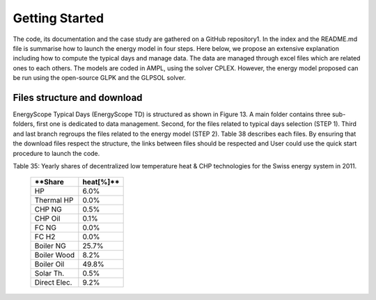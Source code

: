 .. _workflow:

Getting Started
===============

The code, its documentation and the case study are gathered on a GitHub repository1. In the index and the README.md file is summarise how to launch the energy model in four steps. Here below, we propose an extensive explanation including how to compute the typical days and manage data. The data are managed through excel files which are related ones to each others. The models are coded in AMPL, using the solver CPLEX. However, the energy model proposed can be run using the open-source GLPK and the GLPSOL solver.


Files structure and download
----------------------------

EnergyScope Typical Days (EnergyScope TD) is structured as shown in Figure 13. A main folder contains three sub-folders, first one is dedicated to data management. Second, for the files related to typical days selection (STEP 1). Third and last branch regroups the files related to the energy model (STEP 2). Table 38 describes each files.
By ensuring that the download files respect the structure, the links between files should be respected and User could use the quick start procedure to launch the code.

Table 35: Yearly shares of decentralized low temperature heat & CHP technologies for the Swiss energy system in 2011.



	=============== ==============
		**Share heat[%]**	
	=============== ==============
	HP		6.0%
	Thermal HP	0.0%
	CHP NG		0.5%
	CHP Oil		0.1%
	FC NG		0.0%
	FC H2		0.0%
	Boiler NG	25.7%
	Boiler Wood		8.2%
	Boiler Oil	49.8%
	Solar Th.	0.5%
	Direct Elec.	9.2%
	=============== ==============


.. _README.md:
